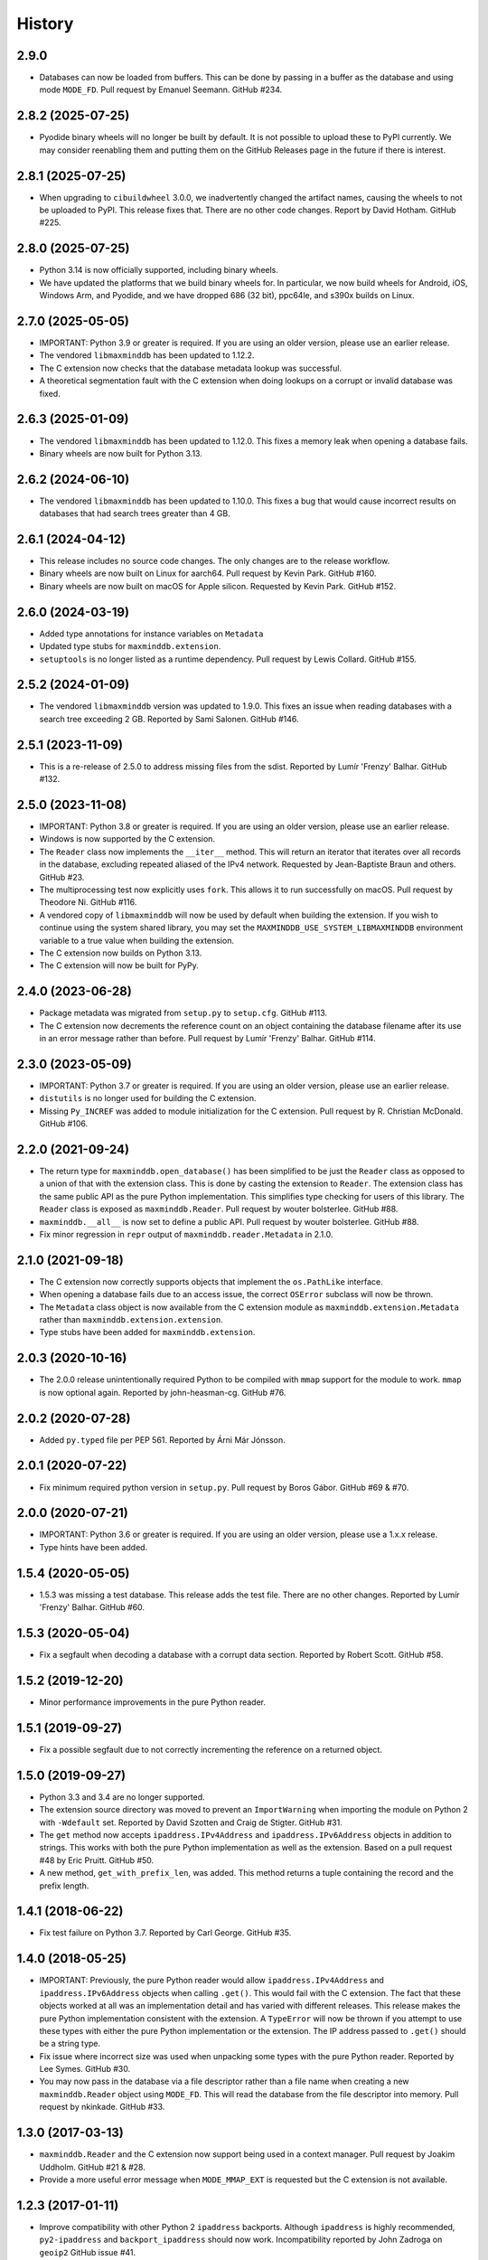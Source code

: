 .. :changelog:

History
-------

2.9.0
++++++++++++++++++

* Databases can now be loaded from buffers. This can be done by passing in a
  buffer as the database and using mode ``MODE_FD``. Pull request by Emanuel
  Seemann. GitHub #234.

2.8.2 (2025-07-25)
++++++++++++++++++

* Pyodide binary wheels will no longer be built by default. It is not possible to
  upload these to PyPI currently. We may consider reenabling them and putting them
  on the GitHub Releases page in the future if there is interest.

2.8.1 (2025-07-25)
++++++++++++++++++

* When upgrading to ``cibuildwheel`` 3.0.0, we inadvertently changed the artifact
  names, causing the wheels to not be uploaded to PyPI. This release fixes that.
  There are no other code changes. Report by David Hotham. GitHub #225.

2.8.0 (2025-07-25)
++++++++++++++++++

* Python 3.14 is now officially supported, including binary wheels.
* We have updated the platforms that we build binary wheels for. In particular,
  we now build wheels for Android, iOS, Windows Arm, and Pyodide, and we have
  dropped 686 (32 bit), ppc64le, and s390x builds on Linux.

2.7.0 (2025-05-05)
++++++++++++++++++

* IMPORTANT: Python 3.9 or greater is required. If you are using an older
  version, please use an earlier release.
* The vendored ``libmaxminddb`` has been updated to 1.12.2.
* The C extension now checks that the database metadata lookup was
  successful.
* A theoretical segmentation fault with the C extension when doing lookups
  on a corrupt or invalid database was fixed.

2.6.3 (2025-01-09)
++++++++++++++++++

* The vendored ``libmaxminddb`` has been updated to 1.12.0. This fixes a
  memory leak when opening a database fails.
* Binary wheels are now built for Python 3.13.

2.6.2 (2024-06-10)
++++++++++++++++++

* The vendored ``libmaxminddb`` has been updated to 1.10.0. This fixes a
  bug that would cause incorrect results on databases that had search
  trees greater than 4 GB.

2.6.1 (2024-04-12)
++++++++++++++++++

* This release includes no source code changes. The only changes are to
  the release workflow.
* Binary wheels are now built on Linux for aarch64. Pull request by Kevin
  Park. GitHub #160.
* Binary wheels are now built on macOS for Apple silicon. Requested by
  Kevin Park. GitHub #152.

2.6.0 (2024-03-19)
++++++++++++++++++

* Added type annotations for instance variables on ``Metadata``
* Updated type stubs for ``maxminddb.extension``.
* ``setuptools`` is no longer listed as a runtime dependency. Pull request
  by Lewis Collard. GitHub #155.

2.5.2 (2024-01-09)
++++++++++++++++++

* The vendored ``libmaxminddb`` version was updated to 1.9.0. This fixes
  an issue when reading databases with a search tree exceeding 2 GB.
  Reported by Sami Salonen. GitHub #146.

2.5.1 (2023-11-09)
++++++++++++++++++

* This is a re-release of 2.5.0 to address missing files from the sdist.
  Reported by Lumír 'Frenzy' Balhar. GitHub #132.

2.5.0 (2023-11-08)
++++++++++++++++++

* IMPORTANT: Python 3.8 or greater is required. If you are using an older
  version, please use an earlier release.
* Windows is now supported by the C extension.
* The ``Reader`` class now implements the ``__iter__`` method. This will
  return an iterator that iterates over all records in the database,
  excluding repeated aliased of the IPv4 network. Requested by
  Jean-Baptiste Braun and others. GitHub #23.
* The multiprocessing test now explicitly uses ``fork``. This allows it
  to run successfully on macOS. Pull request by Theodore Ni. GitHub #116.
* A vendored copy of ``libmaxminddb`` will now be used by default when
  building the extension. If you wish to continue using the system shared
  library, you may set the ``MAXMINDDB_USE_SYSTEM_LIBMAXMINDDB`` environment
  variable to a true value when building the extension. 
* The C extension now builds on Python 3.13.
* The C extension will now be built for PyPy.

2.4.0 (2023-06-28)
++++++++++++++++++

* Package metadata was migrated from ``setup.py`` to ``setup.cfg``. GitHub
  #113.
* The C extension now decrements the reference count on an object
  containing the database filename after its use in an error message rather
  than before. Pull request by Lumír 'Frenzy' Balhar. GitHub #114.

2.3.0 (2023-05-09)
++++++++++++++++++

* IMPORTANT: Python 3.7 or greater is required. If you are using an older
  version, please use an earlier release.
* ``distutils`` is no longer used for building the C extension.
* Missing ``Py_INCREF`` was added to module initialization for the C
  extension. Pull request by R. Christian McDonald. GitHub #106.

2.2.0 (2021-09-24)
++++++++++++++++++

* The return type for ``maxminddb.open_database()`` has been simplified
  to be just the ``Reader`` class as opposed to a union of that with
  the extension class. This is done by casting the extension to
  ``Reader``. The extension class has the same public API as the
  pure Python implementation. This simplifies type checking for users of
  this library. The ``Reader`` class is exposed as ``maxminddb.Reader``.
  Pull request by wouter bolsterlee. GitHub #88.
* ``maxminddb.__all__`` is now set to define a public API. Pull request
  by wouter bolsterlee. GitHub #88.
* Fix minor regression in ``repr`` output of ``maxminddb.reader.Metadata``
  in 2.1.0.

2.1.0 (2021-09-18)
++++++++++++++++++

* The C extension now correctly supports objects that implement the
  ``os.PathLike`` interface.
* When opening a database fails due to an access issue, the correct
  ``OSError`` subclass will now be thrown.
* The ``Metadata`` class object is now available from the C extension
  module as ``maxminddb.extension.Metadata`` rather than
  ``maxminddb.extension.extension``.
* Type stubs have been added for ``maxminddb.extension``.

2.0.3 (2020-10-16)
++++++++++++++++++

* The 2.0.0 release unintentionally required Python to be compiled with
  ``mmap`` support for the module to work. ``mmap`` is now optional
  again. Reported by john-heasman-cg. GitHub #76.

2.0.2 (2020-07-28)
++++++++++++++++++

* Added ``py.typed`` file per PEP 561. Reported by Árni Már Jónsson.

2.0.1 (2020-07-22)
++++++++++++++++++

* Fix minimum required python version in ``setup.py``. Pull request by
  Boros Gábor. GitHub #69 & #70.

2.0.0 (2020-07-21)
++++++++++++++++++

* IMPORTANT: Python 3.6 or greater is required. If you are using an older
  version, please use a 1.x.x release.
* Type hints have been added.

1.5.4 (2020-05-05)
++++++++++++++++++

* 1.5.3 was missing a test database. This release adds the test file.
  There are no other changes. Reported by Lumír 'Frenzy' Balhar. GitHub #60.

1.5.3 (2020-05-04)
++++++++++++++++++

* Fix a segfault when decoding a database with a corrupt data section.
  Reported by Robert Scott. GitHub #58.

1.5.2 (2019-12-20)
++++++++++++++++++

* Minor performance improvements in the pure Python reader.

1.5.1 (2019-09-27)
++++++++++++++++++

* Fix a possible segfault due to not correctly incrementing the reference
  on a returned object.

1.5.0 (2019-09-27)
++++++++++++++++++

* Python 3.3 and 3.4 are no longer supported.
* The extension source directory was moved to prevent an ``ImportWarning``
  when importing the module on Python 2 with ``-Wdefault`` set. Reported by
  David Szotten and Craig de Stigter. GitHub #31.
* The ``get`` method now accepts ``ipaddress.IPv4Address`` and
  ``ipaddress.IPv6Address`` objects in addition to strings.  This works with
  both the pure Python implementation as well as the extension. Based on a
  pull request #48 by Eric Pruitt. GitHub #50.
* A new method, ``get_with_prefix_len``, was added. This method returns a
  tuple containing the record and the prefix length.

1.4.1 (2018-06-22)
++++++++++++++++++

* Fix test failure on Python 3.7. Reported by Carl George. GitHub #35.

1.4.0 (2018-05-25)
++++++++++++++++++

* IMPORTANT: Previously, the pure Python reader would allow
  ``ipaddress.IPv4Address`` and ``ipaddress.IPv6Address`` objects when calling
  ``.get()``. This would fail with the C extension. The fact that these objects
  worked at all was an implementation detail and has varied with different
  releases. This release makes the pure Python implementation consistent
  with the extension. A ``TypeError`` will now be thrown if you attempt to
  use these types with either the pure Python implementation or the
  extension. The IP address passed to ``.get()`` should be a string type.
* Fix issue where incorrect size was used when unpacking some types with the
  pure Python reader. Reported by Lee Symes. GitHub #30.
* You may now pass in the database via a file descriptor rather than a file
  name when creating a new ``maxminddb.Reader`` object using ``MODE_FD``.
  This will read the database from the file descriptor into memory. Pull
  request by nkinkade. GitHub #33.

1.3.0 (2017-03-13)
++++++++++++++++++

* ``maxminddb.Reader`` and the C extension now support being used in a context
  manager. Pull request by Joakim Uddholm. GitHub #21 & #28.
* Provide a more useful error message when ``MODE_MMAP_EXT`` is requested but
  the C extension is not available.

1.2.3 (2017-01-11)
++++++++++++++++++

* Improve compatibility with other Python 2 ``ipaddress`` backports. Although
  ``ipaddress`` is highly recommended, ``py2-ipaddress`` and
  ``backport_ipaddress`` should now work. Incompatibility reported by
  John Zadroga on ``geoip2`` GitHub issue #41.

1.2.2 (2016-11-21)
++++++++++++++++++

* Fix to the classifiers in ``setup.py``. No code changes.

1.2.1 (2016-06-10)
++++++++++++++++++

* This module now uses the ``ipaddress`` module for Python 2 rather than the
  ``ipaddr`` module. Users should notice no behavior change beyond the change
  in dependencies.
* Removed ``requirements.txt`` from ``MANIFEST.in`` in order to stop warning
  during installation.
* Added missing test data.

1.2.0 (2015-04-07)
++++++++++++++++++

* Previously if ``MODE_FILE`` was used and the database was loaded before
  forking, the parent and children would use the same file table entry without
  locking causing errors reading the database due to the offset being changed
  by other processes. In ``MODE_FILE``, the reader will now use ``os.pread``
  when available and a lock when ``os.pread`` is not available (e.g., Python
  2). If you are using ``MODE_FILE`` on a Python without ``os.pread``, it is
  recommended that you open the database after forking to reduce resource
  contention.
* The ``Metadata`` class now overloads ``__repr__`` to provide a useful
  representation of the contents when debugging.
* An ``InvalidDatabaseError`` will now be thrown if the data type read from
  the database is invalid. Previously a ``KeyError`` was thrown.

1.1.1 (2014-12-10)
++++++++++++++++++

* On Python 3 there was a potential issue where ``open_database`` with
  ``MODE_AUTO`` would try to use the C extension when it was not available.
  This could cause the function to fail rather than falling back to a pure
  Python mode.

1.1.0 (2014-12-09)
++++++++++++++++++

* The pure Python reader now supports an optional file and memory mode in
  addition to the existing memory-map mode. If your Python does not provide
  the ``mmap`` module, the file mode will be used by default.
* The preferred method for opening a database is now the ``open_database``
  function in ``maxminddb``. This function now takes an optional read
  ``mode``.
* The C extension no longer creates its own ``InvalidDatabaseError`` class
  and instead uses the one defined in ``maxminddb.errors``.

1.0.0 (2014-09-22)
++++++++++++++++++

* First production release.
* Two potential C extension issues discovered by Coverity were fixed:
  - There was a small resource leak that occurred when the system ran out of
    memory.
  - There was a theoretical null pointer issue that would occur only if
    libmaxminddb returned invalid data.

0.3.3 (2014-04-09)
++++++++++++++++++

* Corrected initialization of objects in C extension and made the objects
  behave more similarly to their pure Python counterparts.

0.3.2 (2014-03-28)
++++++++++++++++++

* Switched to Apache 2.0 license.
* We now open the database file in read-only mode.
* Minor code clean-up.

0.3.1 (2014-02-11)
++++++++++++++++++

* Fixed packaging problem that caused ``import`` to fail.

0.3.0 (2014-02-11)
++++++++++++++++++

* This release includes a pure Python implementation of the database reader.
  If ``libmaxminddb`` is not available or there are compilation issues, the
  module will fall-back to the pure Python implementation.
* Minor changes were made to the exceptions of the C extension make them
  consistent with the pure Python implementation.

0.2.1 (2013-12-18)
++++++++++++++++++

* Removed -Werror compiler flag as it was causing problems for some OS X
  users.

0.2.0 (2013-10-15)
++++++++++++++++++

* Refactored code and fixed a memory leak when throwing an exception.

0.1.1 (2013-10-03)
++++++++++++++++++

* Added MANIFEST.in

0.1.0 (2013-10-02)
++++++++++++++++++

* Initial release
